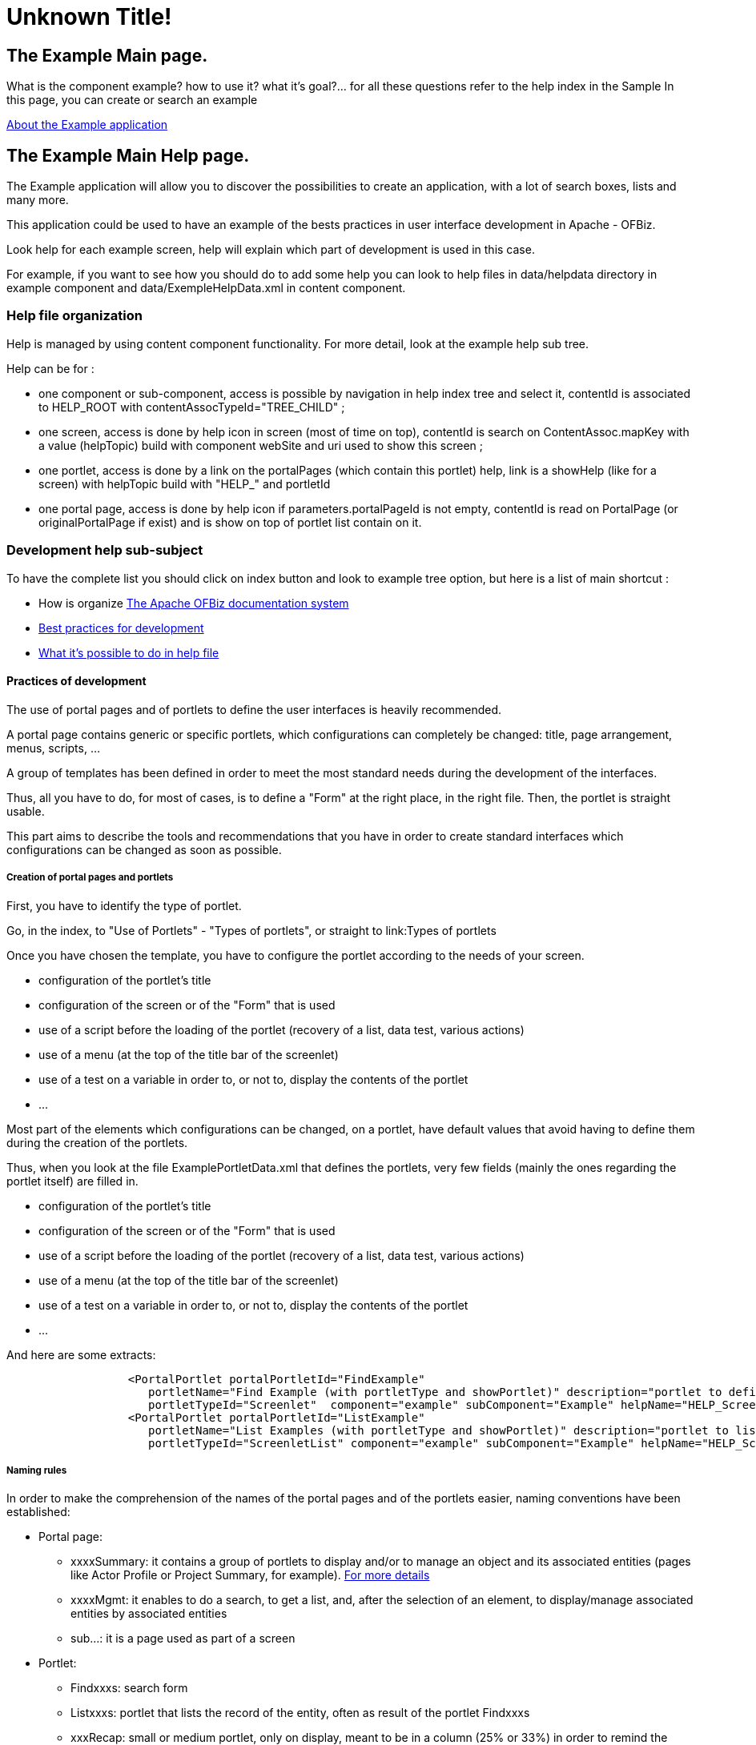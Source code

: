 
= Unknown Title!

[[_about]]
== The Example Main page.

What is the component example? how to use it? what it's goal?... for all these questions refer to the help index in the Sample In this page, you can create or search an example 

<<_help_example,About the Example application>>

[[_help_example]]
== The Example Main Help page.

The Example application will allow you to discover the possibilities to create an application, with a lot of search boxes, lists and many more.

This application could be used to have an example of the bests practices in user interface development in Apache - OFBiz.

Look help for each example screen, help will explain which part of development is used in this case.

For example, if you want to see how you should do to add some help you can look to help files in data/helpdata directory in example  component and data/ExempleHelpData.xml in content component.

=== Help file organization

Help is managed by using content component functionality.
For more detail, look at the example help sub tree.

Help can be for : 

* one component or sub-component, access is possible by navigation in help index tree and select it, contentId is associated to HELP_ROOT with contentAssocTypeId="TREE_CHILD" ;
* one screen, access is done by help icon in screen (most of time on top), contentId is search on ContentAssoc.mapKey with  a value (helpTopic) build with component webSite and uri used to show this screen ;
* one portlet, access is done by a link on the portalPages (which contain this portlet) help, link is a showHelp (like  for a screen) with helpTopic build with "HELP_" and portletId
* one portal page, access is done by help icon if parameters.portalPageId is not empty, contentId is read on PortalPage (or originalPortalPage if exist) and is show on top of portlet list contain on it.


=== Development help sub-subject

To have the complete list you should click on index button and look to example tree option, but here is a list of main shortcut : 

* How is organize <<_documentation_system,The Apache OFBiz documentation system>>
* <<_example_devel,Best practices for development>>
* <<_example_docbook,What it's possible to do in help file>>


[[_help_example_devel]]
==== Practices of development

The use of portal pages and of portlets to define the user interfaces is heavily recommended.

A portal page contains generic or specific portlets, which configurations can completely be changed: title, page arrangement, menus, scripts, ...

A group of templates has been defined in order to meet the most standard needs during the development of the interfaces.

Thus, all you have to do, for most of cases, is to define a "Form" at the right place, in the right file.
Then, the portlet is straight usable.

This part aims to describe the tools and recommendations that you have in order to create standard interfaces which configurations can be changed as soon as possible.

===== Creation of portal pages and portlets

First, you have to identify the type of portlet.

Go, in the index, to "Use of Portlets" - "Types of portlets", or straight to link:Types of portlets

Once you have chosen the template, you have to configure the portlet according to the needs of your screen. 

* configuration of the portlet's title
* configuration of the screen or of the "Form" that is used
* use of a script before the loading of the portlet (recovery of a list, data test, various actions)
* use of a menu (at the top of the title bar of the screenlet)
* use of a test on a variable in order to, or not to, display the contents of the portlet
* $$...$$

Most part of the elements which configurations can be changed, on a portlet, have default values that avoid having to define them during the creation of the portlets.

Thus, when you look at the file ExamplePortletData.xml that defines the portlets, very few fields (mainly the ones regarding the portlet itself) are filled in. 

* configuration of the portlet's title
* configuration of the screen or of the "Form" that is used
* use of a script before the loading of the portlet (recovery of a list, data test, various actions)
* use of a menu (at the top of the title bar of the screenlet)
* use of a test on a variable in order to, or not to, display the contents of the portlet
* $$...$$

And here are some extracts: 
[source]
----

                  <PortalPortlet portalPortletId="FindExample"
                     portletName="Find Example (with portletType and showPortlet)" description="portlet to define search criteria for Example list"
                     portletTypeId="Screenlet"  component="example" subComponent="Example" helpName="HELP_Screenlet"/>
                  <PortalPortlet portalPortletId="ListExample"
                     portletName="List Examples (with portletType and showPortlet)" description="portlet to list example depending on search criteria, this portlet is call by FindExample"
                     portletTypeId="ScreenletList" component="example" subComponent="Example" helpName="HELP_ScreenletList"/>
----

===== Naming rules

In order to make the comprehension of the names of the portal pages and of the portlets easier, naming conventions have been established: 

* Portal page: 
+
** xxxxSummary: it contains a group of portlets to display and/or to manage an object and its associated entities (pages like Actor Profile or Project Summary, for example). <<_help_ppage_recap,For more details>>
** xxxxMgmt: it enables to do a search, to get a list, and, after the selection of an element, to display/manage associated entities by associated entities
** sub...: it is a page used as part of a screen
* Portlet: 
+
** Findxxxs: search form
** Listxxxs: portlet that lists the record of the entity, often as result of the portlet Findxxxs
** xxxRecap: small or medium portlet, only on display, meant to be in a column (25% or 33%) in order to remind the object on which you are working
** xxxDetailsMenu: same contents as in xxxSummary, with a menu enabling to display the details of associated entities somewhere else on the screen
** xxxDetail: empty portlet that enables to define the slot (the container) where the details of associated entities will be displayed (see xxxMenuDetail)
** xxxOverview: medium or big portlet, only on display, meant to be in the main column (50% and more) which presents a general view of the object, if needed from elements of associated entities (synthesis of a Project, Command)
** xxxCreate: creation portlet. Can contain fields linked to associated entities in order to enable to create the object and the associated entities in only one operation. There can be a similarity of form with xxxOverview
** xxxUpdate: update portlet. Only contains fields linked to the object. The update of the associated entities is done via the suitable portlets
** xxxyyyys or xxxyyyysList: xxx is the name of the major entity (the object); yyyy is the name of the associated entity; the s shows that it is a list


===== Migration of a standard screen

For the migration of an ofbiz standard screen in a portlet, the projective is to use at the maximum: 

. the elements of the ofbiz standard
. the available tools, thanks to the addon portletWidget.


===== Rules to follow:



. If you have any doubt, watch how the portlets' parameters are defined in Example (/ofbiz/framework/data/ExamplePortletData/xml). This corresponds to good practices (a good practice that is not in Example is not a good practice)
. except in very special situations, files' name and location (form, menu, script, screen) should use default values.
. except in very special situations, a portlet should have a portletType (Screenlet, ScreenletList, Decorator or Empty)
. field component, sub-component and webapp must be correclty filled in, webap can be empty
. choose the correct component for the portlet. A portlet coming from a form in projectmgr but which uses workeffort items without projectmgr personalisation should be defined in WorkEffort with component = "WorkEffort" (ex: WorkEffortNotes). It's possible to override a uiLabel in a component, so a specifics title is not a correct reason. If a form drop-down is defined with constraints (parentType = xxx, xxxType= , ...), it's easly resolved by defining and using a portlet attribute.
. except in very special situations, the screenlet title should use an existing label. You must search twice before creating a new one, and if you create it, you must put it in the right component
. if possible, use only one form. If possible, extend the standard (which is used by screen) Form, and override only link fields (edit, remove) by show-portlets, and add an on-event-update-area if a submit button exists
. update and create targets must have to use a return json, so as to have a display of error (or success) messages. 
. edition actions (in the editArea area) should be uri, and not portlets (except if EditXXX is used directly as a portlet in an other PortalPage); to be clearer, put screen and form in same place as the portlets that use them.
. currently, for edit actions (or create in sub-list), a "cancel" button or a "refresh" button should exist.
. the json uri (and the edit uri) should be put in portlet-controllers, with ofbiz best practice presentation (request without service call in only one line, ...)
. if possible, use a portlet (mini-lang) script rather than a screen. If the script is a copy from an action screen section, add a comment; Use a script only if it is used in more than one portlet or screen or if the result is used in the menu or title of the screenlet. Otherwise it's better to put it in the action section of the Form.
. any part of the spread code (form, screen, menu, script, java) must own a comment to indicate the origin of the copy and the justification of the copy (think about the one who will need to delete the copy)
. every link to another page (in other components, for example) should be moved to a showPortalPage with portalPageId as a portlet attribute, most of the time it should be xxxxRecap; Of course the editForm should define correctly.
. in every portlet editForm, field's names and tooltips should be very explicit; all attributes should have a default value (portlet should be usable without adding any attribute)
. most of the time, you should add 2 portal pages (xxxMgmt and xxxRecap). Update it each time you add a new portlet
. when it's possible, use icons, and not text for menu. To do that, you should : 
+
** search the correct icon in the "Icon list" Page, and therefore find the icon's logical name
** give the image-location by using the iconsPurpose map
** if the icon default tooltips (you can see it in the "Icon List" page) is clear in your case, use it via the IconsTooltips_ labels, otherwise use a specific image-title uiLabel.


===== more help

For further information, (Portal page type, portlet type), click on the "index" button and go to Example / Development Tree. 

[[_help_example_docbook]]
==== Help on writing docBook documents

This file aims to contain an example of what is possible to put in a docBook file that is used as an ofbiz helping page.

It has to be opened as an xml file.
To display the helping page, only a few docBook tags are interpreted.
This file contains all the ones that are interpreted.

The interpretation of these tags is made by the ftl file HelpTemplate.ftl

It is advisable to only take a 2-character indentation, in order to limit the width of the file.

The tag "para" enables to manage the paragraphs and, for the moment, it enables to manage the chosen carriage returns.
The number of spaces or carriage returns in the docBook text is ignored.
For instance, an empty line between two paragraphs in a docBook file does not generate any space between the paragraphs.

When forcing this action is necessary, in exceptional situations, it is possible to include html code,  to generate spaces or carriage returns for instance.
But attention! During the creation of pdf files or according to the type of transformation in html,

<br \>these elements will appear and won't be interpreted. 
[source]
----

              <para>Short paragraph</para>
              to insert an empty line between two paragraphs <para>&nbsp;</para>
              <para>Short paragraphe with a carriage&lt;br \>in the middle</para>
----

===== [[_whatissection]]What is a section? (H2)

When the user asks for the display of the helping page (clicks on the icon), the system looks for the associated file(s) and displays it (for more details about the organization of the helping page, read <<_documentation_system,Principles and organization of the Apache OfBoz Documentation>>).

The tag "Title" of the file will be the title of the page (H1 in html), and it will be possible to have as many subsections (H2) as we want, and with as many levels (H3, H4, H5, ...) as we want.
This is the aim of the tag.
In the tag Title, it is possible to put a tag Anchor in order to link it (with an internal or external link) straight to this section.

====== Subsection (H3)

and we could go on...

===== Example of an ordered list

There will be a number in front of each item.

. First item of my list
. Second item
. Third...
. Forth...
. and so on...


===== Example of an itemized list

There will only be a symbol (a point) at the beginning of each line.

* First item of my list
* Second item
* Third...
* Forth...
* and so on...


===== Examples of text formatting

In formatting, there are 2 notions: 

* formatting the text _in progress_
* a paragraph with a specific formatting. In this case, you can put a title at that paragraph, but it is not compulsory. Currently, in any case, this title will be on level H3.

Each formatting corresponds to a style.
Currently, 4 have been created. 

* caution: caution (but softer than warning)
* important: as its name implies
* note: as its name implies
* tip: trick
* warning: warning (stronger than caution)


.Caution title
[CAUTION]
====
Here is a caution text
====

.Important title
[IMPORTANT]
====
Here is an important text
====

.Note title
[NOTE]
====
Here is a note
====

.Tip title
[TIP]
====
Here is a tip
====

[WARNING]
====
Here is a warning
====

===== Possible inclusion

During the display of the helping page, according to the links between elements of contents, it is possible to display several elements of contents 

* another helping file
* a picture
* a form (or a screen) so as to be able to see the helping page of each field

During the display of the helping page on the <<_example_main,home page>> of the component Example, 2 helping files are displayed.

Example of a display of a picture, _only the field fileref is compulsory, but for a good page setting, the fields width and depth are recommended._




image::../example_en_images/MgmtPage.png[A typical portal page]

So as to enable the user to display the helping page of each field (which appears when the mouse is situated on the field's label), it is sometimes interesting to display a form in a helping page text.
To do this, you have to create an associated element of contents (dataresource) which is associated to a screen.xml, with a dataTemplateTypeId="SCREEN_COMBINED". It is advisable to do a dedicated screen that does not include the general decorator.<br \> Then, you have to associate the element of contents with the same parent as for the helping page with which the screen has to appear.
Here are the data for the display of the following screen. 
[source]
----

              <DataResource dataResourceId="EXAMPLE_EditForm"  objectInfo="component://example/widget/example/ExampleScreens.xml#ExampleEditForm" dataResourceTypeId="URL_RESOURCE" dataTemplateTypeId="SCREEN_COMBINED"/>
              <Content contentId="EXAMPLE_EditForm" contentTypeId="DOCUMENT" contentName="Example Fields" dataResourceId="EXAMPLE_EditForm"/>
              <ContentAssoc contentId="HELP_EXAMPLE_docbook" contentIdTo="EXAMPLE_EditForm" mapKey="EXAMPLE_docbook" fromDate="2006-01-12 01:01:01" sequenceNum="005" contentAssocTypeId="INSTANCE"/>
----

[[_help_example_helpfile]]
=== Use of the help files

==== Several spaces

The help files are contained in the corresponding component (directory /data/helpdata/). Thus, for the component Example, you can find, for instance, the help file that you are reading right now (as well as every available subject in the help page of the component Example): 
[source]
----

                /ofbiz/plugins/example/data/helpdata/HELP_EXAMPLE_helpfile.xml
----

The configuration of the use of these files in the various help menus is done in the component Content (directory /data/helpdata/) with one file per component.
There, you can find the definition of the Contents and DataResource corresponding to the help files defined in the component, in the language configurations, in the browsing tree configurations of the help page, ... 
[source]
----

                /ofbiz/applications/content/data/ExampleHelpData.xml
----

==== The drafting of the help file

See the help page about docBook and its syntax, as well as the various help files that exists in the component Example (/ofbiz/plugins/example/data/helpdata). 

==== The help page configuration

In these configuration files, one content (Content) and one resource (DataResource) are defined for each help file.
Here is an example of a definition for the help file plugins/example/data/helpdata/HELP_EXAMPLE_main.xml: 
[source]
----

                <DataResource dataResourceId="EXAMPLE_main" localeString="en" dataResourceTypeId="OFBIZ_FILE" 
                    objectInfo="plugins/example/data/helpdata/HELP_EXAMPLE_main.xml" dataTemplateTypeId="NONE" statusId="CTNT_IN_PROGRESS" dataResourceName="Main page" mimeTypeId="text/xml" isPublic="Y" />
                <Content contentId="EXAMPLE_main" contentTypeId="DOCUMENT" contentName="Main menu." templateDataResourceId="HELP_TEMPL" dataResourceId="EXAMPLE_main" statusId="CTNT_IN_PROGRESS" mimeTypeId="text/html"/>
----

The configuration of the tree is done by means of associations ContentAssoc of the kind TREE_CHILD and of the seequenceNum that enables to put the items in order: 
[source]
----

                <ContentAssoc contentId="HELP_EXAMPLE" contentIdTo="EXAMPLE_main"     contentAssocTypeId="TREE_CHILD" sequenceNum="001"" mapKey="EXAMPLE_main"/>
                <ContentAssoc contentId="HELP_EXAMPLE" contentIdTo="EXAMPLE_help"     contentAssocTypeId="TREE_CHILD" sequenceNum="002" mapKey="EXAMPLE_docbook"/>
                  <ContentAssoc contentId="EXAMPLE_help" contentIdTo="EXAMPLE_docbook"  contentAssocTypeId="TREE_CHILD" sequenceNum="001" mapKey="EXAMPLE_docbook"/>
                  <ContentAssoc contentId="EXAMPLE_help" contentIdTo="EXAMPLE_helpfile" contentAssocTypeId="TREE_CHILD" sequenceNum="002" mapKey="EXAMPLE_helpfile"/>
                <ContentAssoc contentId="HELP_EXAMPLE" contentIdTo="EXAMPLE_devel"    contentAssocTypeId="TREE_CHILD" sequenceNum="003" mapKey="EXAMPLE_docbook"/>
                ...
----

The pages for each language can be associated by using ContentAssoc of the kind ALTERNATE_LOCALE: 
[source]
----

                <DataResource dataResourceId="EXAMPLE_main_FR" localeString="fr" dataResourceTypeId="OFBIZ_FILE" 
                    objectInfo="plugins/example/data/helpdata/HELP_EXAMPLE_main_FR.xml" dataTemplateTypeId="NONE" statusId="CTNT_IN_PROGRESS" dataResourceName="Accueil" mimeTypeId="text/xml" isPublic="Y" />
                <Content contentId="EXAMPLE_main_FR" contentTypeId="DOCUMENT" contentName="Accueil" templateDataResourceId="HELP_TEMPL" localeString="fr" dataResourceId="EXAMPLE_main_FR" statusId="CTNT_IN_PROGRESS" mimeTypeId="text/html"/>
                <ContentAssoc contentId="EXAMPLE_main" contentIdTo="EXAMPLE_main_FR" contentAssocTypeId="ALTERNATE_LOCALE" fromDate="2006-01-12 01:01:01"/>
----

==== Organization of the help files

The Help page is managed by using the component Content's functionality.

The Help page is meant to: 

* __a component or a sub-component__; the access is possible in the browsing tree; the content is associated to the help page root (contentId=HELP_ROOT) with the child type (contentAssocTypeId="TREE_CHILD");
* __a screen__; the access is possible thanks to the help icon (on the top right hand corner of most themes); contentId is searched on ContentAssoc.mapKey with  a "helpTopic" value built on the component webSite and the uri used to display this screen ;
* __a portlet__; the access is made possible by a link on the Help portalPage (which contains this portlet); the link is a showHelp (as well as for a screen) with the helpTopic value built with "HELP_" and portletId
* __a portal page__; the access is made possible thanks to the help icon if the portalPageId is not empty; the content is linked by the portal page and is displayed at the top of the list of the portlets that contain it.


[[_help_example_help]]
=== The Example Main Help page.

For example, if you want to see how you should do to add some help you can look to help files in data/helpdata directory in example  component and data/ExempleHelpData.xml in content component.

==== Development help sub-subject

To have the complete list you should click on index button and look to example tree option, but here is a list of main shortcut : 

* How is organize <<_documentation_system,The Apache OFBiz documentation system>>
* <<_example_devel,Portlet development Best Practice>>
* <<_example_docbook,What it's possible to do in help file>>


[[_help_example_pages]]
== The PortalPage usage.

In this page, you can create or search an example

A portal page is composed of one or more portlets organized around columns and sequencing

Below is a PortalPage configuration example : 
[source]
----

        <PortalPage portalPageId="ExampleMgmt"  sequenceNum="200" parentPortalPageId="EXAMPLE" 
                           portalPageName="Example management" description="Search, list, navigation menu, edit area" ownerUserLoginId="_NA_"/>
        <PortalPageColumn portalPageId="ExampleMgmt" columnSeqId="00001" columnWidthPercentage="25"/>
        <PortalPagePortlet portalPageId="ExampleMgmt" portalPortletId="FindExample" portletSeqId="00001" columnSeqId="00001" sequenceNum="1"/>
        <PortalPagePortlet portalPageId="ExampleMgmt" portalPortletId="ExampleDetailsMenu" portletSeqId="00001" columnSeqId="00001" sequenceNum="10"/>
        <PortalPageColumn portalPageId="ExampleMgmt" columnSeqId="00002"/>
        <PortalPagePortlet portalPageId="ExampleMgmt" portalPortletId="ListExample" portletSeqId="00001" columnSeqId="00002" sequenceNum="20"/>
        <PortalPagePortlet portalPageId="ExampleMgmt" portalPortletId="ExampleDetail" portletSeqId="00001" columnSeqId="00002" sequenceNum="30"/>
----

To ensure the quality of this portal page, it is important to think about translations (CommonPortalEntityLabels.xml) : 
[source]
----

        <property key="PortalPage.portalPageName.ExampleMgmt">
            <value xml:lang="en">Examples management </value>
            <value xml:lang="fr">Gestion des exemples </value>
        </property>
----

=== Portal Page Type

The notion of  "portal page - type" exists only in terms of good practices.
You can organize the content of your pages portals as you wish, but three pages type are found in most components.
During the creation of portal page for a new component, it is advisable to start with these three types pages

To have the complete list you should click on index button and look to example tree option, but here is a list of main shortcut : 

* <<_help_ppage_mgmt,Management pages>>
* <<_help_ppage_recap,Recap (Summary) pages>>
* <<_help_ppage_new,Creation pages>>


[[_help_ppage_mgmt]]
==== Portal Page to search and manage a main business entity.

This page type allows to search on a "business entity", and from the results list to view each associated entities.
From the results list, there is also a link to a page synthesis of the entity, ie view all related entities, for an entity instance. 




image::../example_en_images/MgmtPage.png[Management PortalPage - Type]


===== Other Portal Page Type



* <<_help_ppage_recap,Recap Page>>
* <<_help_ppage_new,Creation Page>>


[[_help_ppage_new]]
==== Portal page to create a record for a major business entity

This type of page is to create a record of a business entity and then complete it by adding one to a set of association related entities.




image::../example_en_images/NewPage.png[Page Portail Type : Creation]


===== Other Portal Page Type



* <<_help_ppage_mgmt,"Management Page (search, list)">>
* <<_help_ppage_recap,Recap Page>>


[[_help_ppage_recap]]
==== Summary Portal Page for one record of a main business entity

This type of page should show, for a Business entity, a set (or all) of associated entities portlet (like PartyProfile, ViewProject, ...). 




image::../example_en_images/RecapPage.png[Recap (or Summary) PortalPage - Type]


===== Other Portal Page Type



* <<_help_ppage_mgmt,"Management Page (search, list)">>
* <<_help_ppage_new,Creation Page>>


[[_help_example_portlets]]
== The PortalPortlets usage.

=== 

After Portlet type selection, We can proceed to its configuration depending on our screen needs 

* Configure portlet title
* Configure the widget to be used (screen or form)
* Configure whether it should call a script, before rendering process start. For example : get some data, check passed parameters or any action that may be needed to get portlet working
* Configure wheter it shoud should incllud a menu on its screenlet title bar
* Is there a variable to must be checked do decide if the portlet should be rendered or not(For example : a workEffort resume portlet may chek that it gets a workEffortId otherwise it does show anything to avoid a form with field labels only rendered)
* $$...$$

Most of portlet cofigurable elements has default values deduced by renderers to facilitate portlet creation process.

So looking at a portlet définition file like  ExempleExamplePortletData.xml, we can see that very litlle of theme are set,  mainly portlet own field. 

here are some excerpts: 
[source]
----

              <PortalPortlet portalPortletId="FindExample"
                 portletName="Find Example (with portletType and showPortlet)" description="portlet to define search criteria for Example list"
                 portletTypeId="Screenlet"  component="example" subComponent="Example" helpName="HELP_Screenlet"/>
              <PortalPortlet portalPortletId="ListExample"
                 portletName="List Examples (with portletType and showPortlet)" description="portlet to list example depending on search criteria, this portlet is call by FindExample"
                 portletTypeId="ScreenletList" component="example" subComponent="Example" helpName="HELP_ScreenletList"/>
----

To ensure this portal page quality, its important to take care of translation files (CommonPortalEntityLabels.xml) : 
[source]
----

        <property key="PortalPortlet.portletName.FindExample">
            <value xml:lang="en">Find Example </value>
            <value xml:lang="fr">Rechercher un exemple </value>
        </property>
        <property key="PortalPortlet.description.FindExample">
            <value xml:lang="en">portlet to define search criteria for Example list </value>
            <value xml:lang="fr">portlet (type Screenlet) de critères de recherche pour la liste des exemples </value>
        </property>
----

[[_help_portletattrs]]
=== The Portlet Attribute page.

PortalPortlet use PortalAttribute to be able to configure a portlet for different usage.

There are several types of attributes, like standard ones, and user ones, like an type id.

==== Attribute management

See a standard attribute used by Screenlet and ScreenletList portlet types for reducing or not screenlet : 
[source]
----

                  <PortletAttribute portalPageId="ExampleNew" portalPortletId="FindExample" attrName="initiallyCollapsed" attrValue="true" portletSeqId="00001"/>
----

Here, a personal use to configure portlet with a parameted list (role type configuration) : 
[source]
----

                  <PortletAttribute portalPageId="ExampleMgmt" portalPortletId="ListExample" attrName="roleTypeId" attrValue="VENDOR" portletSeqId="00001"/>
----

[[_help_portletcats]]
=== The Portlet Category page.

PortalPortlet use PortalCategory to be able to classify portlets according to their component.

You can define specific category or more detailled category.

You can also build a category tree using parent category.

==== Category management

Here, a personal use to associate portlet with a category : 
[source]
----

                  <PortletPortletCategory portalPortletId="FindExample2" portletCategoryId="EXAMPLE"/>
----

[[_help_portletfields]]
=== The Portlet Fields description.

All fields used to define a portlet are listed below.

Some field have default value (scriptName, menuName, screenName or formName), other must be filled (portletId, type, component and sub-component,...). 

Default values should be used, when it's possible

[TIP]
====
Find above the list of fields and a long description of the field role when you go hover it, long description and its default value.
====

If the form is not shown below, then <<_portletfields,click here>>

[[_help_portlettypes]]
=== The Portlet Types usage.

To facilitate portlet creation process, there is several portlet types for classical portal page use-cases 

For each type a given amount of parameter is required to perform type associted actions in order to render portlet and control its behavior.

==== Available types

Here is a list of currently available types : 

* Screenlet : generic type. portlet widget get injected into a screenlet
* ScreenletList : genric type for list portlet. widget get injected into a screent and preceeded by an empty container for further use
* Empty : Define an empty container to for futur content injection using ajax mainly
* Decorator : Type allow loading portlet using URI

To choose appropriate type see detail for each type.

[[_help_screenlet]]
=====  Portlet Type : screenlet 

_ This is the most common type of portlet. _ It can manage with screens or forms and menu editing area (injection or substitution). 

can also executed a script before loading the portlet to retrieve entity, lists, ... 

When creating a new portlet, you must define a number of fields to ensure its operation and its reuse. 

It's important to consider which component relates this portlet and its features.
Once the component and subcomponent identified, you should describe the function of the portlet as well as possible. 




image::../example_en_images/Screenlet.png[]


====== Main entity Field  in PortalPortlet 

* portalPortletId: identifier of the portlet, max. 20 characters. 
* portletLongId: identifying complementary, max. 60 char. 
* portletTypeId: chosen type here screenlet 
* portletName: short description, don't forget labels in CommonPortalEntityLabels.xml for translations in other language
* description:  long description, don't forget labels in CommonPortalEntityLabels.xml translations in other language
* component: component name, very important to generate the default values of other fields ​​used by this type of portlet 
* subComponent: name of the subcomponent, very important to generate the default values of other fields ​​used by this type of portlet 
* webapp: to filled in when sub-directory under the component must be used
* screenshot: png image of the portlet 

complementary or optional fields could be used. 

[TIP]
====
With component and subcomponent fields filled in, there will be default values ​​for many other fields. 
====

======  Field of the entity type used PortalPortlet screenlet (to be completed only if specific value) 

* titleLabel: title to be displayed 
* formName: optional, depends on the field useScreen, used if useScreen is empty or N 
* formLocation: see above 
* useScreen 
* screenName: optional, is used if there is useScreen 
* screenLocation: see above 
* useMenu 
* MenuName: Adding a menu at the top right of the screenlet, used if useMenu is Y
* menuLocation: see above 
* editAreaDivId: edit box at the top of the screen or form used, available to inject content (via the menu, for example) 
* subAreaDivId: the area containing the form or screen used, available to replace the content of this field (via the menu, for example) 
* useScript 
* scriptName, used if useScript is Y 
* pkIdname 

By default this type of portlet is reducible with save-collapsed = "true" 

[TIP]
====
For more information see Help Detailed <<_portletfields, fields of a portlet >>

When making a portlet, when in doubt, it is possible to display the default values ​​generated through page link:/webtools/control/ShowPortalPortlet[ ShowPortalPortlet ] in Adm.
Sys 
====

====== Possible generic attributed 

* collapsible: true if it is empty _ not operational: currently always true_
* saveCollapsed: empty if this is true _ not operational: currently always true_
* initiallyCollapsed: false if empty


======  Additional Links 

* See <<_allportlettype, all portlet types and fields >>
* See <<_portletfields, complete list of portalPortlet fields and their descriptions >>


[[_help_screenletlist]]
=====  Portlet Type : screenletList 

_ This is the second most common type of portlet. _ It's use to manage list or subList with menu editing area (injection or substitution). 

This portlet type is used when one needs a list.
Indeed, the lists in screenlet required, due to the paging system, use a form as content.
So you simply create the Form respecting the rules of naming.

can also executed a script before loading the portlet to retrieve entity, lists, ... 

When creating a new portlet, you must define a number of fields to ensure its operation and its reuse. 

It's important to consider which component relates this portlet and its features.
Once the component and subcomponent identified, you should describe the function of the portlet as well as possible. 




image::../example_en_images/ScreenletList.png[]


====== Main entity Field  in PortalPortlet 

* portalPortletId: identifier of the portlet, max. 20 characters. 
* portletLongId: identifying complementary, max. 60 char. 
* portletTypeId: chosen type here screenlet 
* portletName: short description, don't forget labels in CommonPortalEntityLabels.xml for translations in other language
* description:  long description, don't forget labels in CommonPortalEntityLabels.xml translations in other language
* component: component name, very important to generate the default values of other fields ​​used by this type of portlet 
* subComponent: name of the subcomponent, very important to generate the default values of other fields ​​used by this type of portlet 
* webapp: to filled in when sub-directory under the component must be used
* screenshot: png image of the portlet 

complementary or optional fields could be used. 

[TIP]
====
With component and subcomponent fields filled in, there will be default values ​​for many other fields. 
====

======  Field of the entity type used PortalPortlet screenlet (to be completed only if specific value) 

* titleLabel: title to be displayed 
* formName: optional, depends on the field useScreen, alway used 
* formLocation: see above 
* useScreen 
* screenName: optional, if present, used after showing form 
* screenLocation: see above 
* useMenu 
* MenuName: Adding a menu at the top right of the screenlet, used if useMenu is Y
* menuLocation: see above 
* editAreaDivId: edit box at the top of the screen or form used, available to inject content (via the menu, for example) 
* subAreaDivId: the area containing the form or screen used, available to replace the content of this field (via the menu, for example) 
* useScript 
* scriptName, used if useScript is Y 
* pkIdname 

By default this type of portlet is reducible with save-collapsed = "true" 

[TIP]
====
For more information see Help Detailed <<_portletfields, fields of a portlet >>

When making a portlet, when in doubt, it is possible to display the default values ​​generated through page link:/webtools/control/ShowPortalPortlet[ ShowPortalPortlet ] in Adm.
Sys 
====

====== Possible generic attributed 

* collapsible: true if it is empty _ not operational: currently always true_
* saveCollapsed: empty if this is true _ not operational: currently always true_
* initiallyCollapsed: false if empty


======  Additional Links 

* See <<_allportlettype, all portlet types and fields >>
* See <<_portletfields, complete list of portalPortlet fields and their descriptions >>


[[_help_empty]]
===== Use of the template "Empty"




image::../example_en_images/Empty.png[Empty portlet template]

This designer enables to define a portlet as containing other portlets.

Thus, by means of a browsing menu, a portlet can be loaded in this area of contents.
Go to the portlet "ExampleDetail" and the portlet containing the menu that manages it.

Standard use: the template "Empty" is used to delimit an area "loading of portlets", controlled by another portlet that contains a menu.

====== Supplementary links

<<_help_portlettypes,Back to the menu "Portlet types">>

Display <<_allportlettype,every portlet type and the fields>>

Display <<_portletfields,the full list of the fields of a portlet>>

[[_help_decorator]]
===== Use of the template "Decorator".




image::../example_en_images/Decorator.png[Decorator portlet Template]

<<_help_portlettypes,Back to "Portlet Types" Menu>>

The template "Decorator" only contains the decorator that enables the management of translations in the component in which the portlet will be used (loading of the uiLabel files).  This decorator is used by the template "Screenlet" and "ScreenletList".

The use of this portlet template enables to create a portlet from a screen, without worrying about the uiLabel files.
It is advisable to use it in order to be homogeneous in terms of use of sames uiLabel files structure for every portlet.

It will be used each time a specific screen is needed.

====== Optional fields of the entity PortalPortlet that are used:

* uiLabelLocation
* useScreen, value should be Y
* screenName
* screenLocation

Go to <<_portletfields,the full list of the fields of a portlet>>

==== For more information 

See <<_allportlettype,All portlet types and field>>

[[_help_iconslist]]
=== Icons List available in OFBiz.

Icons are useful to make the user interface nicer. 

To ensure consistency in the application, a logical name was given to each icon and it is advisable to use only one. 

To be able to change icon sets based on themes, it is advisable not access online the image file but to go through the appropriate properties files.

====  HowTo use of icons in a link (link or show-portlet) 

An example of use of icon Details 
[source]
----

                  <show-portlet portlet-id="ShowExample" image-location="${iconsPurpose.Details}" 
                                                              image-title="${uiLabelMap.IconsTooltips_Details}">
----

In this page, the first column is: the logical name of the icon (in the example above Details). 

second column is indicated which will be displayed as an "image-title" So when the mouse is over the icon, or in some case which good practice should be use to "image-title". 

If you leave the mouse on the image of the icon you have the "image-title" default. 
